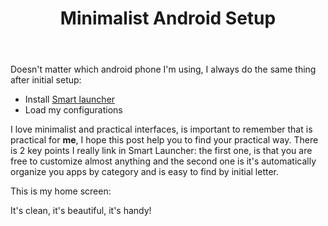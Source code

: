 #+TITLE: Minimalist Android Setup
#+DRAFT: t

Doesn't matter which android phone I'm using, I always do the same thing after initial setup:
- Install [[https://play.google.com/store/apps/details?id=ginlemon.flowerfree&hl=pt_BR][Smart launcher]]
- Load my configurations

I love minimalist and practical interfaces, is important to remember that is practical for *me*, I hope this post help you to find your practical way.
There is 2 key points I really link in Smart Launcher: the first one, is that you are free to customize almost anything and the second one is it's automatically organize you apps by category and is easy to find by initial letter.

This is my home screen:


It's clean, it's beautiful, it's handy!

